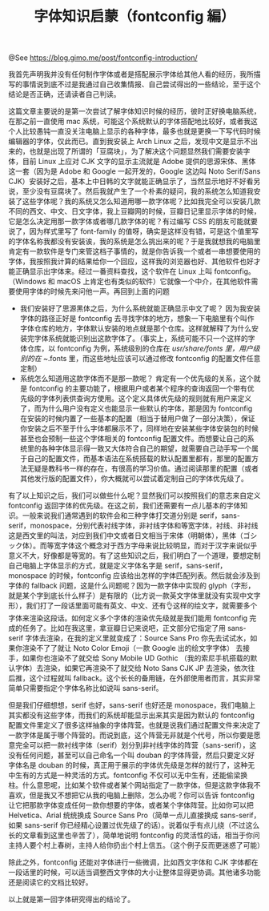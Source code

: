 #+TITLE: 字体知识启蒙（fontconfig 編）

@See https://blog.gimo.me/post/fontconfig-introduction/

我首先声明我并没有任何制作字体或者是搭配展示字体给其他人看的经历，我所描写的事情说到底不过是我通过自己收集情报、自己尝试得出的一些结论，至于这个结论是否正确，还请读者自己判读。

这篇文章主要说的是第一次尝试了解字体知识时候的经历，彼时正好换电脑系统，在那之前一直使用 mac 系统，可能这个系统默认的字体搭配地比较好，或者我这个人比较愚钝一直没关注电脑上显示的各种字体，最多也就是更换一下写代码时候编辑器的字体，仅此而已。直到我安装上 Arch Linux 之后，发现中文是显示不出来的，也就是出现了所谓的「豆腐块」，为了解决这个问题显然我们需要安装字体，目前 Linux 上应对 CJK 文字的显示主流就是 Adobe 提供的思源宋体、黑体这一套（因为是 Adobe 和 Google 一起开发的，Google 这边叫 Noto Serif/Sans CJK）安装好之后，基本上中日韩的文字就能正确显示了，当然显示地好不好看另说，至少没有豆腐块了。然后我就产生了一个朴素的疑问，我的系统怎么知道我安装了这些字体呢？我的系统又怎么知道用哪一款字体呢？比如我完全可以安装几款不同的西文、中文、日文字体，我上豆瓣网的时候，豆瓣日记里显示字体的时候，它是怎么决定用那一款字体或者哪几款字体的呢？有过编写 CSS 的朋友可能就要说了，因为样式里写了 font-family 的值呀，确实是这样没有错，可是这个值里写的字体名称我都没有安装诶，我的系统是怎么挑出来的呢？于是我就想我的电脑里肯定有一款软件是专门来管这档子事情的，就是你告诉我一个或者一串想要使用的字体，我按照我计算的结果给你一个回应，这样我的浏览器也好、其他软件也好才能正确显示出字体来。经过一番资料查找，这个软件在 Linux 上叫 fontconfig。（Windows 和 macOS 上肯定也有类似的软件）它就像一个中介，在其他软件需要使用字体的时候先来问他一声。再回到上面的问题

- 我们安装好了思源黑体之后，为什么系统就能正确显示中文了呢？ 因为我安装字体的路径正好是 fontconfig 去寻找字体的地方，想象一下电脑里有个叫作字体仓库的地方，字体默认安装的地点就是那个仓库。这样就解释了为什么安装完字体系统就能识别出这款字体了。（事实上，系统可能不只一个这样的字体仓库，以 fontconfig 为例，系统级别的仓库在 /usr/share/fonts 里，用户级别的在 ~/.fonts 里，而这些地址应该可以通过修改 fontconfig 的配置文件任意定制）
- 系统怎么知道用这款字体而不是那一款呢？ 肯定有一个优先级的关系，这个就是 fontconfig 的主要功能了，根据用户或者某个程序的查询返回一个带有优先级的字体列表供查询方使用。这个定义具体优先级的规则就有用户来定义了，而为什么用户没有定义也能显示一些默认的字体，那是因为 fontconfig 在安装的时候内置了一些基本的配置（相当于替用户做了一部分决策），保证你安装之后不至于什么字体都展示不了，同样地在安装某些字体安装包的时候甚至也会预制一些这个字体相关的 fontconfig 配置文件。而想要让自己的系统里的各种字体显示得一致又大体符合自己的期望，就需要自己动手写一个属于自己的配置文件，而基本语法在系统搭载的默认配置里都有，那里的配置方法无疑是教科书一样的存在，有很高的学习价值。通过阅读那里的配置（或者其他发行版的配置文件），你大概就可以尝试着定制自己的字体优先级了。

有了以上知识之后，我们可以做些什么呢？显然我们可以按照我们的意志来自定义 fontconfig 返回字体的优先级。在这之前，我们还需要有一点儿基本的字体知识。一般来说我们通常遇到的软件会和三种字体打交道分别是 serif，sans-serif，monospace，分别代表衬线字体，非衬线字体和等宽字体，衬线、非衬线这是西文里的叫法，对应到我们中文或者日文相当于宋体（明朝体），黑体（ゴシック体）。而等宽字体这个概念对于西方字母来说比较明显，而对于汉字来说似乎意义不大，好像都是等宽的。有了这些知识之后，我们明白了一个道理，要想定制自己电脑上字体显示的方式，就是定义字体名字是 serif，sans-serif，monospace 的时候，fontconfig 应该给出怎样的字体匹配列表。然后就会涉及到字体的 fallback 问题，这是什么问题呢？因为一款字体中实现的 glyph（字形，就是某个字到底长什么样子）是有限的（比方说一款英文字体里就没有实现中文字形），我们打了一段话里面可能有英文、中文、还有👌这样的绘文字，就需要多个字体来渲染这段话。如何定义多个字体的渲染优先级就是我们能用 fontconfig 完成的任务了。比如在我这里，拿豆瓣日记来说吧，正文部分它指定了用 sans-serif 字体去渲染，在我的定义里就变成了：Source Sans Pro 你先去试试水，如果你渲染不了了就让 Noto Color Emoji（一款 Google 出的绘文字字体） 去接手，如果你也渲染不了就交给 Sony Mobile UD Gothic （我的索尼手机搭载的默认字体）去渲染，如果它再渲染不了就交给 Noto Sans CJK JP 去渲染，依次往后推，这个过程就叫 fallback。这个长长的备用链，在外部使用者而言，其实非常简单只需要指定个字体名称比如说叫 sans-serif。

但是我们仔细想想，serif 也好，sans-serif 也好还是 monospace，我们电脑上其实都没有这些字体，而我们的系统却能显示出来其实是因为默认的 fontconfig 配置文件里定义了很多这样抽象的字体阵营。也就是说我们通过配置文件来决定了一款字体是属于哪个阵营的。而说到底，这个阵营无非就是个代号，所以你要是愿意完全可以把一款衬线字体（serif）划分到非衬线字体的阵营（sans-serif），这没有任何问题，甚至可以自己命名一个叫 douban 的字体阵营，然后只要定义好字体名是 douban 的时候，真正用于展示的字体优先级是怎样的就行了，这种无中生有的方式是一种灵活的方式。fontconfig 不仅可以无中生有，还能偷梁换柱。什么意思呢，比如某个软件或者某个网站指定了一款字体，但是这款字体我不喜欢，但是我又不想把它从我的电脑上删除，怎么办呢？你可以告诉 fontconfig 让它把那款字体变成任何一款你想要的字体，或者某个字体阵营。比如你可以把 Helvetica、Arial 统统换成 Source Sans Pro（简单一点儿直接换成 sans-serif，如果 sans-serif 你已经精心设置过优先级了的话）。说着似乎有点儿绕（不过这么长的文章看到这里也辛苦了），简单地说明 fontconfig 的灵活性的话，相当于你问主持人要个村上春树，主持人给你扔出个村上信五。（这个例子反而更迷惑了可能）

除此之外，fontconfig 还能对字体进行一些微调，比如西文字体和 CJK 字体都在一段话里的时候，可以适当调整西文字体的大小让整体显得更协调。其他诸多功能还是阅读它的文档比较好。

以上就是第一回字体研究得出的结论了。

